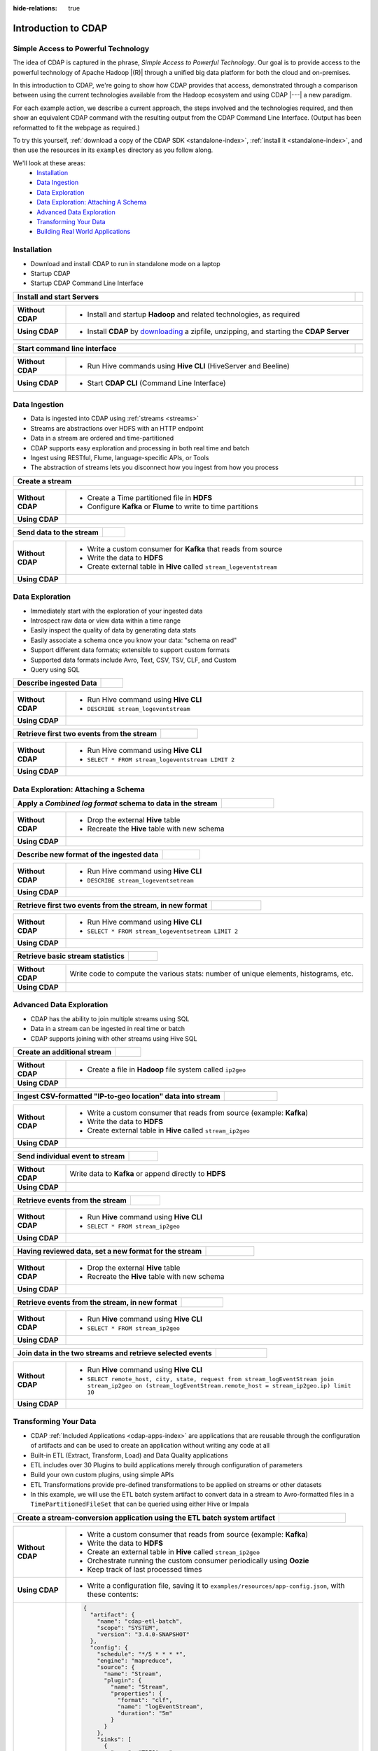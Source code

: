 .. meta::
    :author: Cask Data, Inc.
    :description: Introduction to the Cask Data Application Platform
    :copyright: Copyright © 2015-2016 Cask Data, Inc.


:hide-relations: true

.. _introduction-to-cdap:

====================
Introduction to CDAP
====================


Simple Access to Powerful Technology
====================================

The idea of CDAP is captured in the phrase, *Simple Access to Powerful Technology*. Our
goal is to provide access to the powerful technology of Apache Hadoop |(R)| through a
unified big data platform for both the cloud and on-premises.

In this introduction to CDAP, we're going to show how CDAP provides that access,
demonstrated through a comparison between using the current technologies available from
the Hadoop ecosystem and using CDAP |---| a new paradigm.

For each example action, we describe a current approach, the steps involved and the
technologies required, and then show an equivalent CDAP command with the resulting output
from the CDAP Command Line Interface. (Output has been reformatted to fit the webpage
as required.)

To try this yourself, :ref:`download a copy of the CDAP SDK <standalone-index>`, 
:ref:`install it <standalone-index>`,
and then use the resources in its ``examples`` directory as you follow along.

We'll look at these areas:
  - `Installation`_
  - `Data Ingestion`_
  - `Data Exploration`_
  - `Data Exploration: Attaching A Schema`_
  - `Advanced Data Exploration`_
  - `Transforming Your Data`_
  - `Building Real World Applications`_


.. highlight:: console

Installation
============
- Download and install CDAP to run in standalone mode on a laptop
- Startup CDAP
- Startup CDAP Command Line Interface

.. container:: table-block

  .. list-table::
     :widths: 99 1
     :stub-columns: 1

     * - Install and start Servers
       - 
       
  .. list-table::
     :widths: 15 85
     :class: triple-table
     :stub-columns: 1

     * - Without CDAP
       - - Install and startup **Hadoop** and related technologies, as required
         
     * - Using CDAP
       - - Install **CDAP** by `downloading <http://cask.co/downloads/>`_ a zipfile, unzipping, and starting the **CDAP Server**
      
     * -  
       - .. tabbed-parsed-literal::
       
            .. Linux
      
            $ unzip cdap-sdk-|release|.zip
            $ cd cdap-sdk-|release|
            $ ./bin/cdap.sh start
          
            Starting Standalone CDAP ................
            Standalone CDAP started successfully.
            Connect to the CDAP UI at http://localhost:9999
            
            .. Windows
            
            > jar xf cdap-sdk-|release|.zip
            > cd cdap-sdk-|release|
            > bin\cdap.bat start
          
            Starting Standalone CDAP ................
            Standalone CDAP started successfully.
            Connect to the CDAP UI at http://localhost:9999
            

.. container:: table-block

  .. list-table::
     :widths: 99 1
     :stub-columns: 1

     * - Start command line interface
       - 
       
  .. list-table::
     :widths: 15 85
     :class: triple-table
     :stub-columns: 1
     
     * - Without CDAP
       - - Run Hive commands using **Hive CLI** (HiveServer and Beeline)
       
     * - Using CDAP
       - - Start **CDAP CLI** (Command Line Interface)

     * -  
       - .. tabbed-parsed-literal::

            $ ./bin/cdap-cli.sh
            
            Successfully connected to CDAP instance at \http://localhost:10000/default
            |cdap >| 


Data Ingestion
==============
- Data is ingested into CDAP using :ref:`streams <streams>`
- Streams are abstractions over HDFS with an HTTP endpoint
- Data in a stream are ordered and time-partitioned
- CDAP supports easy exploration and processing in both real time and batch
- Ingest using RESTful, Flume, language-specific APIs, or Tools
- The abstraction of streams lets you disconnect how you ingest from how you process

.. container:: table-block

  .. list-table::
     :widths: 99 1
     :stub-columns: 1

     * - Create a stream
       - 
       
  .. list-table::
     :widths: 15 85
     :class: triple-table
     :stub-columns: 1

     * - Without CDAP
       - - Create a Time partitioned file in **HDFS**
         - Configure **Kafka** or **Flume** to write to time partitions
         
     * - Using CDAP
       - .. tabbed-parsed-literal::
            :tabs: "CDAP CLI"
       
            |cdap >| create stream logEventStream

            Successfully created stream with ID 'logEventStream'

.. container:: table-block

  .. list-table::
     :widths: 80 20
     :stub-columns: 1

     * - Send data to the stream
       - 
       
  .. list-table::
     :widths: 15 85
     :class: triple-table
     :stub-columns: 1

     * - Without CDAP
       - - Write a custom consumer for **Kafka** that reads from source
         - Write the data to **HDFS**
         - Create external table in **Hive** called ``stream_logeventstream``
         
     * - Using CDAP
       - .. tabbed-parsed-literal::
            :tabs: "CDAP CLI"
        
            |cdap >| load stream logEventStream examples/resources/accesslog.txt
 
            Successfully loaded file to stream 'logEventStream'


Data Exploration
================
- Immediately start with the exploration of your ingested data
- Introspect raw data or view data within a time range
- Easily inspect the quality of data by generating data stats
- Easily associate a schema once you know your data: "schema on read"
- Support different data formats; extensible to support custom formats
- Supported data formats include Avro, Text, CSV, TSV, CLF, and Custom
- Query using SQL

.. container:: table-block

  .. list-table::
     :widths: 80 20
     :stub-columns: 1
     
     * - Describe ingested Data
       - 
       
  .. list-table::
     :widths: 15 85
     :class: triple-table
     :stub-columns: 1

     * - Without CDAP
       - - Run Hive command using **Hive CLI**
         - ``DESCRIBE stream_logeventstream``
         
     * - Using CDAP
       - .. tabbed-parsed-literal::
            :tabs: "CDAP CLI"
        
            |cdap >| execute 'describe stream_logEventStream'
 
            +===========================================================+
            | col_name: STRING | data_type: STRING  | comment: STRING   |
            +===========================================================+
            | ts               | bigint             | from deserializer |
            | headers          | map<string,string> | from deserializer |
            | body             | string             | from deserializer |
            +===========================================================+
            Fetched 3 rows

.. container:: table-block

  .. list-table::
     :widths: 80 20
     :stub-columns: 1
     
     * - Retrieve first two events from the stream
       - 
       
  .. list-table::
     :widths: 15 85
     :class: triple-table
     :stub-columns: 1

     * - Without CDAP
       - - Run Hive command using **Hive CLI**
         - ``SELECT * FROM stream_logeventstream LIMIT 2``

     * - Using CDAP
       - .. tabbed-parsed-literal::
            :tabs: "CDAP CLI"
 
            |cdap >| execute 'select * from stream_logEventStream limit 2'
           
            +==============================================================================================================+
            | stream_logeventstream.ts: | stream_logeventstream.hea | stream_logeventstream.body: STRING                   |
            | BIGINT                    | ders: map<string,string>  |                                                      |
            +==============================================================================================================+
            | 1428969220987             | {"content.type":"text/pla | 69.181.160.120 - - [08/Feb/2015:04:36:40 +0000] "GET |
            |                           | in"}                      |  /ajax/planStatusHistoryNeighbouringSummaries.action |
            |                           |                           | ?planKey=COOP-DBT&buildNumber=284&_=1423341312519 HT |
            |                           |                           | TP/1.1" 200 508 "http://builds.cask.co/browse/COOP-D |
            |                           |                           | BT-284/log" "Mozilla/5.0 (Macintosh; Intel Mac OS X  |
            |                           |                           | 10_10_1) AppleWebKit/537.36 (KHTML, like Gecko) Chro |
            |                           |                           | me/38.0.2125.122 Safari/537.36"                      |
            |--------------------------------------------------------------------------------------------------------------|
            | 1428969220987             | {"content.type":"text/pla | 69.181.160.120 - - [08/Feb/2015:04:36:47 +0000] "GET |
            |                           | in"}                      |  /rest/api/latest/server?_=1423341312520 HTTP/1.1" 2 |
            |                           |                           | 00 45 "http://builds.cask.co/browse/COOP-DBT-284/log |
            |                           |                           | " "Mozilla/5.0 (Macintosh; Intel Mac OS X 10_10_1) A |
            |                           |                           | ppleWebKit/537.36 (KHTML, like Gecko) Chrome/38.0.21 |
            |                           |                           | 25.122 Safari/537.36"                                |
            +==============================================================================================================+
            Fetched 2 rows


Data Exploration: Attaching a Schema
====================================

.. container:: table-block

  .. list-table::
     :widths: 80 20
     :stub-columns: 1
     
     * - Apply a *Combined log format* schema to data in the stream
       - 
       
  .. list-table::
     :widths: 15 85
     :class: triple-table
     :stub-columns: 1

     * - Without CDAP
       - - Drop the external **Hive** table
         - Recreate the **Hive** table with new schema
         
     * - Using CDAP
       - .. tabbed-parsed-literal::
            :tabs: "CDAP CLI"
 
            |cdap >| set stream format logEventStream clf
  
            Successfully set format of stream 'logEventStream'

.. container:: table-block

  .. list-table::
     :widths: 80 20
     :stub-columns: 1
     
     * - Describe new format of the ingested data
       - 
       
  .. list-table::
     :widths: 15 85
     :class: triple-table
     :stub-columns: 1

     * - Without CDAP
       - - Run Hive command using **Hive CLI**
         - ``DESCRIBE stream_logeventsetream``
         
     * - Using CDAP
       - .. tabbed-parsed-literal::
            :tabs: "CDAP CLI"
 
            |cdap >| execute 'describe stream_logEventStream'
 
            +=============================================================================+
            | col_name: STRING          | data_type: STRING       | comment: STRING       |
            +=============================================================================+
            | ts                        | bigint                  | from deserializer     |
            | headers                   | map<string,string>      | from deserializer     |
            | remote_host               | string                  | from deserializer     |
            | remote_login              | string                  | from deserializer     |
            | auth_user                 | string                  | from deserializer     |
            | date                      | string                  | from deserializer     |
            | request                   | string                  | from deserializer     |
            | status                    | int                     | from deserializer     |
            | content_length            | int                     | from deserializer     |
            | referrer                  | string                  | from deserializer     |
            | user_agent                | string                  | from deserializer     |
            +=============================================================================+
            Fetched 11 rows

.. container:: table-block

  .. list-table::
     :widths: 80 20
     :stub-columns: 1
     
     * - Retrieve first two events from the stream, in new format
       - 
       
  .. list-table::
     :widths: 15 85
     :class: triple-table
     :stub-columns: 1

     * - Without CDAP
       - - Run Hive command using **Hive CLI**
         - ``SELECT * FROM stream_logeventsetream LIMIT 2``
         
     * - Using CDAP
       - .. tabbed-parsed-literal::
            :tabs: "CDAP CLI"
 
            |cdap >| execute 'select * from stream_logEventStream limit 2'

            +========================================================================================================================+
            | stream_l | stream_l | stream_l | stream_l | stream_l | stream_l | stream_l | stream_l | stream_l | stream_l | stream_l |
            | ogevents | ogevents | ogevents | ogevents | ogevents | ogevents | ogevents | ogevents | ogevents | ogevents | ogevents |
            | tream.ts | tream.he | tream.re | tream.re | tream.au | tream.da | tream.re | tream.st | tream.co | tream.re | tream.us |
            | : BIGINT | aders: m | mote_hos | mote_log | th_user: | te: STRI | quest: S | atus: IN | ntent_le | ferrer:  | er_agent |
            |          | ap<strin | t: STRIN | in: STRI |  STRING  | NG       | TRING    | T        | ngth: IN | STRING   | : STRING |
            |          | g,string | G        | NG       |          |          |          |          | T        |          |          |
            |          | >        |          |          |          |          |          |          |          |          |          |
            +========================================================================================================================+
            | 14437238 | {"conten | 69.181.1 |          |          | 08/Feb/2 | GET /aja | 200      | 508      | http://b | Mozilla/ |
            | 45737    | t.type": | 60.120   |          |          | 015:04:3 | x/planSt |          |          | uilds.ca | 5.0 (Mac |
            |          | "text/pl |          |          |          | 6:40 +00 | atusHist |          |          | sk.co/br | intosh;  |
            |          | ain"}    |          |          |          | 00       | oryNeigh |          |          | owse/COO | Intel Ma |
            |          |          |          |          |          |          | bouringS |          |          | P-DBT-28 | c OS X 1 |
            |          |          |          |          |          |          | ummaries |          |          | 4/log    | 0_10_1)  |
            |          |          |          |          |          |          | .action? |          |          |          | AppleWeb |
            |          |          |          |          |          |          | planKey= |          |          |          | Kit/537. |
            |          |          |          |          |          |          | COOP-DBT |          |          |          | 36 (KHTM |
            |          |          |          |          |          |          | &buildNu |          |          |          | L, like  |
            |          |          |          |          |          |          | mber=284 |          |          |          | Gecko) C |
            |          |          |          |          |          |          | &_=14233 |          |          |          | hrome/38 |
            |          |          |          |          |          |          | 41312519 |          |          |          | .0.2125. |
            |          |          |          |          |          |          |  HTTP/1. |          |          |          | 122 Safa |
            |          |          |          |          |          |          | 1        |          |          |          | ri/537.3 |
            |          |          |          |          |          |          |          |          |          |          | 6        |
            |------------------------------------------------------------------------------------------------------------------------|
            | 14437238 | {"conten | 69.181.1 |          |          | 08/Feb/2 | GET /res | 200      | 45       | http://b | Mozilla/ |
            | 45737    | t.type": | 60.120   |          |          | 015:04:3 | t/api/la |          |          | uilds.ca | 5.0 (Mac |
            |          | "text/pl |          |          |          | 6:47 +00 | test/ser |          |          | sk.co/br | intosh;  |
            |          | ain"}    |          |          |          | 00       | ver?_=14 |          |          | owse/COO | Intel Ma |
            |          |          |          |          |          |          | 23341312 |          |          | P-DBT-28 | c OS X 1 |
            |          |          |          |          |          |          | 520 HTTP |          |          | 4/log    | 0_10_1)  |
            |          |          |          |          |          |          | /1.1     |          |          |          | AppleWeb |
            |          |          |          |          |          |          |          |          |          |          | Kit/537. |
            |          |          |          |          |          |          |          |          |          |          | 36 (KHTM |
            |          |          |          |          |          |          |          |          |          |          | L, like  |
            |          |          |          |          |          |          |          |          |          |          | Gecko) C |
            |          |          |          |          |          |          |          |          |          |          | hrome/38 |
            |          |          |          |          |          |          |          |          |          |          | .0.2125. |
            |          |          |          |          |          |          |          |          |          |          | 122 Safa |
            |          |          |          |          |          |          |          |          |          |          | ri/537.3 |
            |          |          |          |          |          |          |          |          |          |          | 6        |
            +========================================================================================================================+
            Fetched 2 rows
          
.. container:: table-block

  .. list-table::
     :widths: 80 20
     :stub-columns: 1
     
     * - Retrieve basic stream statistics
       - 
       
  .. list-table::
     :widths: 15 85
     :class: triple-table
     :stub-columns: 1

     * - Without CDAP
       - Write code to compute the various stats: number of unique elements, histograms, etc.
         
     * - Using CDAP
       - .. tabbed-parsed-literal::
            :tabs: "CDAP CLI"
 
            |cdap >| get stream-stats logEventStream limit 1000

            column: stream_logeventstream.remote_host, type: STRING
            Unique elements: 6
 
            column: stream_logeventstream.remote_login, type: STRING
            Unique elements: 0
 
            column: stream_logeventstream.auth_user, type: STRING
            Unique elements: 0
 
            column: stream_logeventstream.date, type: STRING
            Unique elements: 750
 
            column: stream_logeventstream.request, type: STRING
            Unique elements: 972
 
            column: stream_logeventstream.status, type: INT
            Unique elements: 4
            Histogram:
              [200, 299]: 977  |+++++++++++++++++++++++++++++++++++++++++++++++++++++++++++++++++++++++++++++++++++++++++++++++++
              [300, 399]: 17   |
              [400, 499]: 6    |
 
            column: stream_logeventstream.content_length, type: INT
            Unique elements: 142
            Histogram:
              [0, 99]: 205           |+++++++++++++++++++++++++++++++++++++++++++++++++++++++++++++
              [100, 199]: 1          |
              [200, 299]: 9          |+
              [300, 399]: 9          |+
              [400, 499]: 3          |
              [500, 599]: 300        |+++++++++++++++++++++++++++++++++++++++++++++++++++++++++++++++++++++++++++++++++++++++++++
              [600, 699]: 4          |
              [800, 899]: 2          |
              [900, 999]: 1          |
              [1300, 1399]: 10       |++
              [1400, 1499]: 206      |++++++++++++++++++++++++++++++++++++++++++++++++++++++++++++++
              [1500, 1599]: 2        |
              [1600, 1699]: 2        |
              [2500, 2599]: 1        |
              [2700, 2799]: 1        |
              [2800, 2899]: 1        |
              [4200, 4299]: 1        |
              [5700, 5799]: 5        |
              [7100, 7199]: 1        |
              [7300, 7399]: 4        |
              [7800, 7899]: 1        |
              [8200, 8299]: 5        |
              [8700, 8799]: 3        |
              [8800, 8899]: 12       |++
              [8900, 8999]: 22       |+++++
              [9000, 9099]: 16       |+++
              [9100, 9199]: 9        |+
              [9200, 9299]: 4        |
              [9300, 9399]: 3        |
              [9400, 9499]: 5        |
              [9600, 9699]: 1        |
              [9700, 9799]: 2        |
              [9800, 9899]: 39       |++++++++++
              [9900, 9999]: 4        |
              [10000, 10099]: 1      |
              [10100, 10199]: 8      |+
              [10200, 10299]: 1      |
              [10300, 10399]: 3      |
              [10400, 10499]: 1      |
              [10500, 10599]: 1      |
              [10600, 10699]: 9      |+
              [10700, 10799]: 32     |++++++++
              [10800, 10899]: 5      |
              [10900, 10999]: 3      |
              [11000, 11099]: 4      |
              [11100, 11199]: 1      |
              [11200, 11299]: 4      |
              [11300, 11399]: 2      |
              [11500, 11599]: 1      |
              [11800, 11899]: 3      |
              [17900, 17999]: 2      |
              [36500, 36599]: 1      |
              [105800, 105899]: 1    |
              [397900, 397999]: 2    |
              [1343400, 1343499]: 1  |
              [1351600, 1351699]: 1  |
 
            column: stream_logeventstream.referrer, type: STRING
            Unique elements: 8
 
            column: stream_logeventstream.user_agent, type: STRING
            Unique elements: 4
 
            Analyzing 1000 stream events in the time range [0, 9223372036854775807]...


Advanced Data Exploration
=========================
- CDAP has the ability to join multiple streams using SQL
- Data in a stream can be ingested in real time or batch
- CDAP supports joining with other streams using Hive SQL

.. container:: table-block

  .. list-table::
     :widths: 80 20
     :stub-columns: 1
     
     * - Create an additional stream
       - 
       
  .. list-table::
     :widths: 15 85
     :class: triple-table
     :stub-columns: 1

     * - Without CDAP
       - - Create a file in **Hadoop** file system called ``ip2geo``
         
     * - Using CDAP
       - .. tabbed-parsed-literal::
            :tabs: "CDAP CLI"
 
            |cdap >| create stream ip2geo
 
            Successfully created stream with ID 'ip2geo'

.. container:: table-block

  .. list-table::
     :widths: 80 20
     :stub-columns: 1
     
     * - Ingest CSV-formatted "IP-to-geo location" data into stream
       - 
       
  .. list-table::
     :widths: 15 85
     :class: triple-table
     :stub-columns: 1

     * - Without CDAP
       - - Write a custom consumer that reads from source (example: **Kafka**)
         - Write the data to **HDFS**
         - Create external table in **Hive** called ``stream_ip2geo``

     * - Using CDAP
       - .. tabbed-parsed-literal::
            :tabs: "CDAP CLI"
 
            |cdap >| load stream ip2geo examples/resources/ip2geo-maps.csv
 
            Successfully loaded file to stream 'ip2geo'

.. container:: table-block

  .. list-table::
     :widths: 80 20
     :stub-columns: 1
     
     * - Send individual event to stream
       - 
       
  .. list-table::
     :widths: 15 85
     :class: triple-table
     :stub-columns: 1

     * - Without CDAP
       - Write data to **Kafka** or append directly to **HDFS**
         
     * - Using CDAP
       - .. tabbed-parsed-literal::
            :tabs: "CDAP CLI"
 
            |cdap >| send stream ip2geo '69.181.160.120, Los Angeles, CA'
          
            Successfully sent stream event to stream 'ip2geo'

.. container:: table-block

  .. list-table::
     :widths: 80 20
     :stub-columns: 1
     
     * - Retrieve events from the stream
       - 
       
  .. list-table::
     :widths: 15 85
     :class: triple-table
     :stub-columns: 1

     * - Without CDAP
       - - Run **Hive** command using **Hive CLI**
         - ``SELECT * FROM stream_ip2geo``
         
     * - Using CDAP
       - .. tabbed-parsed-literal::
            :tabs: "CDAP CLI"
 
            |cdap >| execute 'select * from stream_ip2geo'
 
            +===========================================================================================================+
            | stream_ip2geo.ts: BIGINT | stream_ip2geo.headers: map<string,string> | stream_ip2geo.body: STRING         |
            +===========================================================================================================+
            | 1428892912060            | {"content.type":"text/csv"}               | 108.206.32.124, Santa Clara, CA    |
            | 1428892912060            | {"content.type":"text/csv"}               | 109.63.206.34, San Jose, CA        |
            | 1428892912060            | {"content.type":"text/csv"}               | 113.72.144.115, New York, New York |
            | 1428892912060            | {"content.type":"text/csv"}               | 123.125.71.19, Palo Alto, CA       |
            | 1428892912060            | {"content.type":"text/csv"}               | 123.125.71.27, Redwood, CA         |
            | 1428892912060            | {"content.type":"text/csv"}               | 123.125.71.28, Los Altos, CA       |
            | 1428892912060            | {"content.type":"text/csv"}               | 123.125.71.58, Mountain View, CA   |
            | 1428892912060            | {"content.type":"text/csv"}               | 142.54.173.19, Houston, TX         |
            | 1428892912060            | {"content.type":"text/csv"}               | 144.76.137.226, Dallas, TX         |
            | 1428892912060            | {"content.type":"text/csv"}               | 144.76.201.175, Bedminister, NJ    |
            | 1428892912060            | {"content.type":"text/csv"}               | 162.210.196.97, Milipitas, CA      |
            | 1428892912060            | {"content.type":"text/csv"}               | 188.138.17.205, Santa Barbara, CA  |
            | 1428892912060            | {"content.type":"text/csv"}               | 195.110.40.7, Orlando, FL          |
            | 1428892912060            | {"content.type":"text/csv"}               | 201.91.5.170, Tampa, FL            |
            | 1428892912060            | {"content.type":"text/csv"}               | 220.181.108.158, Miami, FL         |
            | 1428892912060            | {"content.type":"text/csv"}               | 220.181.108.161, Chicago, IL       |
            | 1428892912060            | {"content.type":"text/csv"}               | 220.181.108.184, Philadelphia, PA  |
            | 1428892912060            | {"content.type":"text/csv"}               | 222.205.101.211, Indianpolis, IN   |
            | 1428892912060            | {"content.type":"text/csv"}               | 24.4.216.155, Denver, CO           |
            | 1428892912060            | {"content.type":"text/csv"}               | 66.249.75.153, San Diego, CA       |
            | 1428892912060            | {"content.type":"text/csv"}               | 77.75.77.11, Austin, TX            |
            | 1428892981049            | {}                                        | 69.181.160.120, Los Angeles, CA    |
            +===========================================================================================================+
            Fetched 22 rows

.. container:: table-block

  .. list-table::
     :widths: 80 20
     :stub-columns: 1
     
     * - Having reviewed data, set a new format for the stream
       - 
       
  .. list-table::
     :widths: 15 85
     :class: triple-table
     :stub-columns: 1

     * - Without CDAP
       - - Drop the external **Hive** table
         - Recreate the **Hive** table with new schema
         
     * - Using CDAP
       - .. tabbed-parsed-literal::
            :tabs: "CDAP CLI"
 
            |cdap >| set stream format ip2geo csv "ip string, city string, state string"
          
            Successfully set format of stream 'ip2geo'

.. container:: table-block

  .. list-table::
     :widths: 80 20
     :stub-columns: 1
     
     * - Retrieve events from the stream, in new format
       - 
       
  .. list-table::
     :widths: 15 85
     :class: triple-table
     :stub-columns: 1

     * - Without CDAP
       - - Run **Hive** command using **Hive CLI**
         - ``SELECT * FROM stream_ip2geo``
         
     * - Using CDAP
       - .. tabbed-parsed-literal::
            :tabs: "CDAP CLI"
 
            |cdap >| execute 'select * from stream_ip2geo'
                    
            +================================================================================================================+
            | stream_ip2geo.ts:| stream_ip2geo.headers:      | stream_ip2geo.ip:| stream_ip2geo.city: | stream_ip2geo.state: |
            | BIGINT           | map<string,string>          | STRING           | STRING              | STRING               |
            +================================================================================================================+
            | 1428892912060    | {"content.type":"text/csv"} | 108.206.32.124   |  Santa Clara        |  CA                  |
            | 1428892912060    | {"content.type":"text/csv"} | 109.63.206.34    |  San Jose           |  CA                  |
            | 1428892912060    | {"content.type":"text/csv"} | 113.72.144.115   |  New York           |  New York            |
            | 1428892912060    | {"content.type":"text/csv"} | 123.125.71.19    |  Palo Alto          |  CA                  |
            | 1428892912060    | {"content.type":"text/csv"} | 123.125.71.27    |  Redwood            |  CA                  |
            | 1428892912060    | {"content.type":"text/csv"} | 123.125.71.28    |  Los Altos          |  CA                  |
            | 1428892912060    | {"content.type":"text/csv"} | 123.125.71.58    |  Mountain View      |  CA                  |
            | 1428892912060    | {"content.type":"text/csv"} | 142.54.173.19    |  Houston            |  TX                  |
            | 1428892912060    | {"content.type":"text/csv"} | 144.76.137.226   |  Dallas             |  TX                  |
            | 1428892912060    | {"content.type":"text/csv"} | 144.76.201.175   |  Bedminister        |  NJ                  |
            | 1428892912060    | {"content.type":"text/csv"} | 162.210.196.97   |  Milipitas          |  CA                  |
            | 1428892912060    | {"content.type":"text/csv"} | 188.138.17.205   |  Santa Barbara      |  CA                  |
            | 1428892912060    | {"content.type":"text/csv"} | 195.110.40.7     |  Orlando            |  FL                  |
            | 1428892912060    | {"content.type":"text/csv"} | 201.91.5.170     |  Tampa              |  FL                  |
            | 1428892912060    | {"content.type":"text/csv"} | 220.181.108.158  |  Miami              |  FL                  |
            | 1428892912060    | {"content.type":"text/csv"} | 220.181.108.161  |  Chicago            |  IL                  |
            | 1428892912060    | {"content.type":"text/csv"} | 220.181.108.184  |  Philadelphia       |  PA                  |
            | 1428892912060    | {"content.type":"text/csv"} | 222.205.101.211  |  Indianpolis        |  IN                  |
            | 1428892912060    | {"content.type":"text/csv"} | 24.4.216.155     |  Denver             |  CO                  |
            | 1428892912060    | {"content.type":"text/csv"} | 66.249.75.153    |  San Diego          |  CA                  |
            | 1428892912060    | {"content.type":"text/csv"} | 77.75.77.11      |  Austin             |  TX                  |
            | 1428892981049    | {}                          | 69.181.160.120   |  Los Angeles        |  CA                  |
            +================================================================================================================+
            Fetched 22 rows

.. container:: table-block

  .. list-table::
     :widths: 80 20
     :stub-columns: 1
     
     * - Join data in the two streams and retrieve selected events
       - 
       
  .. list-table::
     :widths: 15 85
     :class: triple-table
     :stub-columns: 1

     * - Without CDAP
       - - Run **Hive** command using **Hive CLI**
         - ``SELECT remote_host, city, state, request from stream_logEventStream join stream_ip2geo on (stream_logEventStream.remote_host = stream_ip2geo.ip) limit 10``
         
     * - Using CDAP
       - .. tabbed-parsed-literal::
            :tabs: "CDAP CLI"
 
            |cdap >| execute 'select remote_host, city, state, request from stream_logEventStream join stream_ip2geo on (stream_logEventStream.remote_host = stream_ip2geo.ip) limit 10'
 
            +======================================================================================================================+
            | remote_host: STRING | city: STRING | state: STRING | request: STRING                                                 |
            +======================================================================================================================+
            | 108.206.32.124      |  Santa Clara |  CA           | GET /browse/CDAP-DUT725-8 HTTP/1.1                              |
            |----------------------------------------------------------------------------------------------------------------------|
            | 108.206.32.124      |  Santa Clara |  CA           | GET /s/d41d8cd98f00b204e9800998ecf8427e-CDN/en_US/4411/1/1.0/_/ |
            |                     |              |               | download/batch/bamboo.web.resources:base-model/bamboo.web.resou |
            |                     |              |               | rces:base-model.js HTTP/1.1                                     |
            |----------------------------------------------------------------------------------------------------------------------|
            | 108.206.32.124      |  Santa Clara |  CA           | GET /s/d41d8cd98f00b204e9800998ecf8427e-CDN/en_US/4411/1/1.0/_/ |
            |                     |              |               | download/batch/bamboo.web.resources:model-deployment-version/ba |
            |                     |              |               | mboo.web.resources:model-deployment-version.js HTTP/1.1         |
            |----------------------------------------------------------------------------------------------------------------------|
            | 108.206.32.124      |  Santa Clara |  CA           | GET /s/d41d8cd98f00b204e9800998ecf8427e-CDN/en_US/4411/1/1.0/_/ |
            |                     |              |               | download/batch/bamboo.web.resources:model-deployment-result/bam |
            |                     |              |               | boo.web.resources:model-deployment-result.js HTTP/1.1           |
            |----------------------------------------------------------------------------------------------------------------------|
            | 108.206.32.124      |  Santa Clara |  CA           | GET /s/d41d8cd98f00b204e9800998ecf8427e-T/en_US/4411/1/3.5.7/_/ |
            |                     |              |               | download/batch/com.atlassian.support.stp:stp-license-status-res |
            |                     |              |               | ources/com.atlassian.support.stp:stp-license-status-resources.c |
            |                     |              |               | ss HTTP/1.1                                                     |
            |----------------------------------------------------------------------------------------------------------------------|
            | 108.206.32.124      |  Santa Clara |  CA           | GET /s/d41d8cd98f00b204e9800998ecf8427e-CDN/en_US/4411/1/1.0/_/ |
            |                     |              |               | download/batch/bamboo.web.resources:model-deployment-operations |
            |                     |              |               | /bamboo.web.resources:model-deployment-operations.js HTTP/1.1   |
            |----------------------------------------------------------------------------------------------------------------------|
            | 108.206.32.124      |  Santa Clara |  CA           | GET /s/d41d8cd98f00b204e9800998ecf8427e-CDN/en_US/4411/1/1.0/_/ |
            |                     |              |               | download/batch/bamboo.web.resources:model-deployment-environmen |
            |                     |              |               | t/bamboo.web.resources:model-deployment-environment.js HTTP/1.1 |
            |----------------------------------------------------------------------------------------------------------------------|
            | 108.206.32.124      |  Santa Clara |  CA           | GET /s/d41d8cd98f00b204e9800998ecf8427e-CDN/en_US/4411/1/1.0/_/ |
            |                     |              |               | download/batch/bamboo.web.resources:model-deployment-project/ba |
            |                     |              |               | mboo.web.resources:model-deployment-project.js HTTP/1.1         |
            |----------------------------------------------------------------------------------------------------------------------|
            | 108.206.32.124      |  Santa Clara |  CA           | GET /s/71095c56c641f2c4a4f189b9dfcd7a38-CDN/en_US/4411/1/5.6.2/ |
            |                     |              |               | _/download/batch/bamboo.deployments:deployment-project-list/bam |
            |                     |              |               | boo.deployments:deployment-project-list.js?locale=en-US HTTP/1. |
            |                     |              |               | 1                                                               |
            |----------------------------------------------------------------------------------------------------------------------|
            | 108.206.32.124      |  Santa Clara |  CA           | GET /s/d41d8cd98f00b204e9800998ecf8427e-CDN/en_US/4411/1/5dddb6 |
            |                     |              |               | ea4dc4fd5569d992cf603f31e5/_/download/contextbatch2/css/atl.gen |
            |                     |              |               | eral,bamboo.result/batch.css HTTP/1.1                           |
            +======================================================================================================================+
            Fetched 10 rows


Transforming Your Data
======================
- CDAP :ref:`Included Applications <cdap-apps-index>` are applications that are
  reusable through the configuration of artifacts and can be used to create an application
  without writing any code at all
- Built-in ETL (Extract, Transform, Load) and Data Quality applications
- ETL includes over 30 Plugins to build applications merely through configuration of parameters
- Build your own custom plugins, using simple APIs
- ETL Transformations provide pre-defined transformations to be applied on streams or other datasets
- In this example, we will use the ETL batch system artifact to convert data in a stream to
  Avro-formatted files in a ``TimePartitionedFileSet`` that can be queried using either Hive or Impala

.. container:: table-block

  .. list-table::
     :widths: 80 20
     :stub-columns: 1
     
     * - Create a stream-conversion application using the ETL batch system artifact
       - 
       
  .. list-table::
     :widths: 15 85
     :class: triple-table
     :stub-columns: 1

     * - Without CDAP
       - - Write a custom consumer that reads from source (example: **Kafka**)
         - Write the data to **HDFS**
         - Create an external table in **Hive** called ``stream_ip2geo``
         - Orchestrate running the custom consumer periodically using **Oozie**
         - Keep track of last processed times
         
     * - Using CDAP
       - - Write a configuration file, saving it to ``examples/resources/app-config.json``, with these contents:

     * - 
       - .. code:: json
           :class: copyable copyable-text
       
           {
             "artifact": {
               "name": "cdap-etl-batch",
               "scope": "SYSTEM",
               "version": "3.4.0-SNAPSHOT"
             },
             "config": {
               "schedule": "*/5 * * * *",
               "engine": "mapreduce",
               "source": {
                 "name": "Stream",
                 "plugin": {
                   "name": "Stream",
                   "properties": {
                     "format": "clf",
                     "name": "logEventStream",
                     "duration": "5m"
                   }
                 }
               },
               "sinks": [
                 {
                   "name": "TPFSAvro",
                   "plugin": {
                     "name": "TPFSAvro",
                     "properties": {
                       "schema": "{
                         \"type\":\"record\",
                         \"name\":\"etlSchemaBody\",
                         \"fields\":[
                           {\"name\":\"ts\",\"type\":\"long\"},
                           {\"name\":\"remote_host\",\"type\":[\"string\",\"null\"]},
                           {\"name\":\"remote_login\",\"type\":[\"string\",\"null\"]},
                           {\"name\":\"auth_user\",\"type\":[\"string\",\"null\"]},
                           {\"name\":\"date\",\"type\":[\"string\",\"null\"]},
                           {\"name\":\"request\",\"type\":[\"string\",\"null\"]},
                           {\"name\":\"status\",\"type\":[\"int\",\"null\"]},
                           {\"name\":\"content_length\",\"type\":[\"int\",\"null\"]},
                           {\"name\":\"referrer\",\"type\":[\"string\",\"null\"]},
                           {\"name\":\"user_agent\",\"type\":[\"string\",\"null\"]}]}",
                       "name": "logEventStream_converted",
                       "basePath": "logEventStream_converted"
                     }
                   }
                 }
               ],
               "transforms": [
                 {
                   "name": "Projection",
                   "plugin": {
                     "name": "Projection",
                     "properties": {
                       "drop": "headers"
                     }
                   }
                 }
               ],
               "connections": [
                 {
                   "from": "Stream",
                   "to": "Projection"
                 },
                 {
                   "from": "Projection",
                   "to": "TPFSAvro"
                 }
               ]
             }
           }
            
     * - 
       - - Create an application using that configuration through the CLI:

     * - 
       - .. tabbed-parsed-literal::
            :tabs: "CDAP CLI"
 
            |cdap >| create app logEventStreamConverter cdap-etl-batch |release| system examples/resources/app-config.json
            Successfully created application
          
            |cdap >| resume schedule logEventStreamConverter.etlWorkflow
            Successfully resumed schedule 'etlWorkflow' in app 'logEventStreamConverter'

.. container:: table-block

  .. list-table::
     :widths: 80 20
     :stub-columns: 1
     
     * - List the applications available in the CDAP instance
       - 
       
  .. list-table::
     :widths: 15 85
     :class: triple-table
     :stub-columns: 1

     * - Without CDAP
       - - Not available
         
     * - Using CDAP
       - .. tabbed-parsed-literal::
            :tabs: "CDAP CLI"
 
            |cdap >| list apps
 
            +========================================================================================+
            | id                      | descripti | artifactName   | artifactVersion | artifactScope |
            |                         | on        |                |                 |               |
            +========================================================================================+
            | logEventStreamConverter | Extract-T | cdap-etl-batch | |version|           | SYSTEM        |
            |                         | ransform- |                |                 |               |
            |                         | Load (ETL |                |                 |               |
            |                         | ) Batch A |                |                 |               |
            |                         | pplicatio |                |                 |               |
            |                         | n         |                |                 |               |
            +========================================================================================+
 
         .. tabbed-parsed-literal::
            :tabs: "CDAP CLI"

            |cdap >| describe app logEventStreamConverter
 
            +====================================================================================================+
            | type      | id           | description                                                             |
            +====================================================================================================+
            | MapReduce | ETLMapReduce | DataFlow MapReduce phase executor. Sources 'Stream' to sinks 'TPFSAvro' |
            | Workflow  | ETLWorkflow  | Workflow for ETL Batch MapReduce Driver                                 |
            +====================================================================================================+
 
         .. tabbed-parsed-literal::
            :tabs: "CDAP CLI"

            |cdap >| describe stream logEventStream
 
            +==================================================================================+
            | ttl              | format | schema                   | notification.threshold.mb |
            +==================================================================================+
            | 9223372036854775 | clf    | {"type":"record","name": | 1024                      |
            |                  |        | "streamEvent","fields":[ |                           |
            |                  |        | {"name":"remote_host","t |                           |
            |                  |        | ype":["string","null"]}, |                           |
            |                  |        | {"name":"remote_login"," |                           |
            |                  |        | type":["string","null"]} |                           |
            |                  |        | ,{"name":"auth_user","ty |                           |
            |                  |        | pe":["string","null"]},{ |                           |
            |                  |        | "name":"date","type":["s |                           |
            |                  |        | tring","null"]},{"name": |                           |
            |                  |        | "request","type":["strin |                           |
            |                  |        | g","null"]},{"name":"sta |                           |
            |                  |        | tus","type":["int","null |                           |
            |                  |        | "]},{"name":"content_len |                           |
            |                  |        | gth","type":["int","null |                           |
            |                  |        | "]},{"name":"referrer"," |                           |
            |                  |        | type":["string","null"]} |                           |
            |                  |        | ,{"name":"user_agent","t |                           |
            |                  |        | ype":["string","null"]}] |                           |
            |                  |        | }                        |                           |
            +==================================================================================+
 
         .. tabbed-parsed-literal::
            :tabs: "CDAP CLI"

            |cdap >| get workflow schedules logEventStreamConverter.ETLWorkflow
 
            +=================================================================================================================+
            | application | program     | program type | name        | type        | description | properties  | runtime args |
            +=================================================================================================================+
            | logEventStr | ETLWorkflow | WORKFLOW     | etlWorkflow | co.cask.cda | ETL Batch s | cron entry: | {}           |
            | eamConverte |             |              |             | p.internal. | chedule     |  */5 * * *  |              |
            | r           |             |              |             | schedule.Ti |             | *           |              |
            |             |             |              |             | meSchedule  |             |             |              |
            +=================================================================================================================+  

.. container:: table-block

  .. list-table::
     :widths: 80 20
     :stub-columns: 1
     
     * - Load data into the stream; it will automatically be converted  
       - 
       
  .. list-table::
     :widths: 15 85
     :class: triple-table
     :stub-columns: 1

     * - Without CDAP
       - - Write a custom consumer that reads from source (example: **Kafka**)
         - Write the data to **HDFS**
         - Create external table in **Hive** called ``stream_ip2geo``
         
     * - Using CDAP
       - .. tabbed-parsed-literal::
            :tabs: "CDAP CLI"
 
            |cdap >| load stream logEventStream examples/resources/accesslog.txt
          
            Successfully loaded file to stream 'logEventStream'

.. container:: table-block

  .. list-table::
     :widths: 80 20
     :stub-columns: 1
     
     * - List available datasets
       - 
       
  .. list-table::
     :widths: 15 85
     :class: triple-table
     :stub-columns: 1

     * - Without CDAP
       - - Run **HDFS** commands using **HBase** shell
         - ``hbase shell> list``
         
     * - Using CDAP
       - Dataset that is time partitioned

         .. tabbed-parsed-literal::
            :tabs: "CDAP CLI"
 
            |cdap >| list dataset instances
 
            +=================================================================================+
            | name                      | type                                                |
            +=================================================================================+
            | logEventStream_converted  | co.cask.cdap.api.dataset.lib.TimePartitionedFileSet |
            +=================================================================================+

.. container:: table-block

  .. list-table::
     :widths: 80 20
     :stub-columns: 1
     
     * - Describe the converted dataset
       - 
       
  .. list-table::
     :widths: 15 85
     :class: triple-table
     :stub-columns: 1

     * - Without CDAP
       - - Run **Hive** query using **Hive CLI**
         - ``'describe user_logEventStream_converted'`` 
         
     * - Using CDAP
       - .. tabbed-parsed-literal::
            :tabs: "CDAP CLI"
 
            |cdap >| execute 'describe dataset_logEventStream_converted'
          
            +=======================================================================+
            | col_name: STRING        | data_type: STRING    | comment: STRING      |
            +=======================================================================+
            | ts                      | bigint               | from deserializer    |
            | remote_host             | string               | from deserializer    |
            | remote_login            | string               | from deserializer    |
            | auth_user               | string               | from deserializer    |
            | date                    | string               | from deserializer    |
            | request                 | string               | from deserializer    |
            | status                  | int                  | from deserializer    |
            | content_length          | int                  | from deserializer    |
            | referrer                | string               | from deserializer    |
            | user_agent              | string               | from deserializer    |
            | year                    | int                  |                      |
            | month                   | int                  |                      |
            | day                     | int                  |                      |
            | hour                    | int                  |                      |
            | minute                  | int                  |                      |
            |                         |                      |                      |
            | # Partition Information |                      |                      |
            | # col_name              | data_type            | comment              |
            |                         |                      |                      |
            | year                    | int                  |                      |
            | month                   | int                  |                      |
            | day                     | int                  |                      |
            | hour                    | int                  |                      |
            | minute                  | int                  |                      |
            +=======================================================================+
            Fetched 24 rows

.. container:: table-block

  .. list-table::
     :widths: 80 20
     :stub-columns: 1
     
     * - Retrieve the first two events from the converted data
       - 
       
  .. list-table::
     :widths: 15 85
     :class: triple-table
     :stub-columns: 1

     * - Without CDAP
       - - Run **Hive** query using **Hive CLI**
         - ``SELECT ts, request, status FROM dataset_logEventStream_converted LIMIT 2``
         
     * - Using CDAP
       - - Instead of waiting for the schedule to run, you can directly start the workflow and check its status:

     * - 
       - .. tabbed-parsed-literal::
            :tabs: "CDAP CLI"
 
            |cdap >| start workflow logEventStreamConverter.ETLWorkflow
            
            Successfully started workflow 'ETLWorkflow' of application 'logEventStreamConverter'
            with stored runtime arguments '{}'            
            
            |cdap >| get workflow status logEventStreamConverter.ETLWorkflow
            
            RUNNING
 
            ...
            
            |cdap >| get workflow status logEventStreamConverter.ETLWorkflow
            
            STOPPED

     * - 
       - - Once the workflow has stopped, retrieve the first two events from the converted data: 

     * - 
       - .. tabbed-parsed-literal::
            :tabs: "CDAP CLI"
 
            |cdap >| execute 'SELECT ts, request, status FROM dataset_logEventStream_converted LIMIT 2'
          
            +=====================================================================+
            | ts: BIGINT    | request: STRING                       | status: INT |
            +=====================================================================+
            | 1430769459594 | GET /ajax/planStatusHistoryNeighbouri | 200         |
            |               | ngSummaries.action?planKey=COOP-DBT&b |             |
            |               | uildNumber=284&_=1423341312519 HTTP/1 |             |
            |               | .1                                    |             |
            |---------------------------------------------------------------------|
            | 1430769459594 | GET /rest/api/latest/server?_=1423341 | 200         |
            |               | 312520 HTTP/1.1                       |             |
            +=====================================================================+
            Fetched 2 rows


Building Real World Applications
================================
- Build Data Applications using simple-to-use CDAP APIs
- Compose complex applications consisting of workflow, MapReduce, real-time DAGs (Tigon) and services
- Build using a collection of pre-defined data pattern libraries
- Deploy and manage complex data applications such as Web Applications

**Let's see how we would build a real-world application using CDAP:**

- *Wise App* performs Web analytics on access logs
- *WiseFlow* parses and computes pageview count per IP in real time
- A MapReduce computes bounce counts: percentage of pages that *don’t* go to another page before exiting
- Service to expose the data 
- Unified platform for different processing paradigms

.. container:: table-block

  .. list-table::
     :widths: 80 20
     :stub-columns: 1
     
     * - Deploy a pre-built CDAP application: Wise App
       - 
       
  .. list-table::
     :widths: 15 85
     :class: triple-table
     :stub-columns: 1

     * - Without CDAP
       - - Write and execute **MapReduce** using **Hadoop**
         - Separate environment for processing in real-time setup stack
         - Add ability to periodically copy datasets into **SQL** using **Sqoop**
         - Orchestrate the **MapReduce** job using **Oozie**
         - Write an application to serve the data
         
     * - Using CDAP
       - Download the Wise app and unzip into the ``examples`` directory of your CDAP SDK:
       
         .. tabbed-parsed-literal::
      
            $ cd cdap-sdk-|release|/examples
            $ curl -O http://repository.cask.co/downloads/co/cask/cdap/apps/|cdap-apps-version|/cdap-wise-|cdap-apps-version|.zip
            $ unzip cdap-wise-|cdap-apps-version|.zip

         From within the CDAP CLI:

         .. tabbed-parsed-literal::
            :tabs: "CDAP CLI"
 
            |cdap >| deploy app examples/cdap-wise-|cdap-apps-version|/target/cdap-wise-|cdap-apps-version|.jar
          
            Successfully deployed application

.. container:: table-block

  .. list-table::
     :widths: 80 20
     :stub-columns: 1
     
     * - Describe application components
       - 
       
  .. list-table::
     :widths: 15 85
     :class: triple-table
     :stub-columns: 1

     * - Without CDAP
       - - Check **Oozie**
         - Check **YARN** Console
         
     * - Using CDAP
       - .. tabbed-parsed-literal::
            :tabs: "CDAP CLI"
 
            |cdap >| describe app Wise
 
            +=====================================================================+
            | type      | id                    | description                     |
            +=====================================================================+
            | Flow      | WiseFlow              | Wise Flow                       |
            | MapReduce | BounceCountsMapReduce | Bounce Counts MapReduce Program |
            | Service   | WiseService           |                                 |
            | workflow  | WiseWorkflow          | Wise Workflow                   |
            +=====================================================================+

.. container:: table-block

  .. list-table::
     :widths: 80 20
     :stub-columns: 1
     
     * - Start the application's flow (for processing events)
       - 
       
  .. list-table::
     :widths: 15 85
     :class: triple-table
     :stub-columns: 1

     * - Without CDAP
       - - Set classpath in environment variable 
         - ``CLASSPATH=/my/classpath``
         - Run the command to start the **YARN** application
         - ``yarn jar /path/to/myprogram.jar``
         
     * - Using CDAP
       - .. tabbed-parsed-literal::
            :tabs: "CDAP CLI"
 
            |cdap >| start flow Wise.WiseFlow
          
            Successfully started flow 'WiseFlow' of application 'Wise'
            with stored runtime arguments '{}'

.. container:: table-block

  .. list-table::
     :widths: 80 20
     :stub-columns: 1
     
     * - Check the status of the flow
       - 
       
  .. list-table::
     :widths: 15 85
     :class: triple-table
     :stub-columns: 1

     * - Without CDAP
       - - Retrieve the application ID
         - ``yarn application -list | grep "Wise.WiseFlow"``
         - Retrieve the status
         - ``yarn application -status <APP ID>``
         
     * - Using CDAP
       - .. tabbed-parsed-literal::
            :tabs: "CDAP CLI"
 
            |cdap >| get flow status Wise.WiseFlow
          
            RUNNING

.. container:: table-block

  .. list-table::
     :widths: 80 20
     :stub-columns: 1
     
     * - Ingest access log data into the Wise App stream
       - 
       
  .. list-table::
     :widths: 15 85
     :class: triple-table
     :stub-columns: 1

     * - Without CDAP
       - - Write a custom consumer for **Kafka** that reads from source
         - Write the data to **HDFS**
         - Create external table in **Hive** called ``cdap_stream_logeventstream``
         
     * - Using CDAP
       - .. tabbed-parsed-literal::
            :tabs: "CDAP CLI"
 
            |cdap >| load stream logEventStream examples/resources/accesslog.txt
 
            Successfully loaded file to stream 'logEventStream'

.. container:: table-block

  .. list-table::
     :widths: 80 20
     :stub-columns: 1
     
     * - Retrieve logs
       - 
       
  .. list-table::
     :widths: 15 85
     :class: triple-table
     :stub-columns: 1

     * - Without CDAP
       - - Navigate to the **Resource Manager UI**
         - Find the *Wise.WiseFlow* on UI
         - Click to see application logs
         - Find all the node managers for the application containers
         - Navigate to all the containers in separate tabs 
         - Click on container logs
         
     * - Using CDAP
       - .. tabbed-parsed-literal::
            :tabs: "CDAP CLI"
 
            |cdap >| get flow logs Wise.WiseFlow
 
            2015-04-15 09:22:53,775 - INFO  [FlowletRuntimeService
            STARTING:c.c.c.i.a.r.f.FlowletRuntimeService$1@110] - Initializing flowlet:
            flowlet=pageViewCount, instance=0, groupsize=1, namespaceId=default, applicationId=Wise,
            program=WiseFlow, runid=aae85671-e38b-11e4-bd5e-3ee74a48f4aa
            2015-04-15 09:22:53,779 - INFO  [FlowletRuntimeService
            STARTING:c.c.c.i.a.r.f.FlowletRuntimeService$1@117] - Flowlet initialized:
            flowlet=pageViewCount, instance=0, groupsize=1, namespaceId=default, applicationId=Wise,
            program=WiseFlow, runid=aae85671-e38b-11e4-bd5e-3ee74a48f4aa
            ...
            2015-04-15 10:07:54,708 - INFO  [FlowletRuntimeService
            STARTING:c.c.c.i.a.r.f.FlowletRuntimeService$1@117] - Flowlet initialized: flowlet=parser,
            instance=0, groupsize=1, namespaceId=default, applicationId=Wise, program=WiseFlow,
            runid=f4e0e52a-e391-11e4-a467-3ee74a48f4aa
            2015-04-15 10:07:54,709 - DEBUG [FlowletRuntimeService
            STARTING:c.c.c.i.a.r.AbstractProgramController@230] - Program started: WiseFlow:parser
            f4e0e52a-e391-11e4-a467-3ee74a48f4aa

.. highlight:: console

.. rubric:: Program Lifecycle

.. container:: table-block

  .. list-table::
     :widths: 80 20
     :stub-columns: 1
     
     * - Start the Wise application workflow to process ingested data
       - 
       
  .. list-table::
     :widths: 15 85
     :class: triple-table
     :stub-columns: 1

     * - Without CDAP
       - - Start the job using **Oozie**
         - ``oozie job -start <arguments>``
         
     * - Using CDAP
       - .. tabbed-parsed-literal::
            :tabs: "CDAP CLI"
 
            |cdap >| start workflow Wise.WiseWorkflow
          
            Successfully started workflow 'WiseWorkflow' of application 'Wise' 
            with stored runtime arguments '{}'

.. container:: table-block

  .. list-table::
     :widths: 80 20
     :stub-columns: 1
     
     * - Check the status of the workflow 
       - 
       
  .. list-table::
     :widths: 15 85
     :class: triple-table
     :stub-columns: 1

     * - Without CDAP
       - - Get the workflow status from **Oozie**
         - ``oozie job -info <jobid>``
         
     * - Using CDAP
       - .. tabbed-parsed-literal::
            :tabs: "CDAP CLI"
 
            |cdap >| get workflow status Wise.WiseWorkflow
          
            RUNNING

.. container:: table-block

  .. list-table::
     :widths: 80 20
     :stub-columns: 1
     
     * - Start the WiseService that will be used to retrieve results
       - 
       
  .. list-table::
     :widths: 15 85
     :class: triple-table
     :stub-columns: 1

     * - Without CDAP
       - - Set classpath in environment variable 
         - ``CLASSPATH=/my/classpath``
         - Run the command to start the yarn application
         - ``yarn jar /path/to/myprogram.jar``
         
     * - Using CDAP
       - .. tabbed-parsed-literal::
            :tabs: "CDAP CLI"
 
            |cdap >| start service Wise.WiseService
          
            Successfully started service 'WiseService' of application 'Wise' 
            with stored runtime arguments '{}'

.. container:: table-block

  .. list-table::
     :widths: 80 20
     :stub-columns: 1
     
     * - Check the status of the service
       - 
       
  .. list-table::
     :widths: 15 85
     :class: triple-table
     :stub-columns: 1

     * - Without CDAP
       - - Get the application ID
         - ``yarn application -list | grep "Wise.WiseService"``
         - Get the status
         - ``yarn application -status <APP ID>``
         
     * - Using CDAP
       - .. tabbed-parsed-literal::
            :tabs: "CDAP CLI"
 
            |cdap >| get service status Wise.WiseService
          
            RUNNING

.. rubric:: Serve the processed data in real time

.. container:: table-block

  .. list-table::
     :widths: 80 20
     :stub-columns: 1
     
     * - Discover the WiseService's available endpoints for retrieving results
       - 
       
  .. list-table::
     :widths: 15 85
     :class: triple-table
     :stub-columns: 1

     * - Without CDAP
       - - Navigate to the **Resource Manager UI**
         - Find the *Wise.WiseService* on UI
         - Click to the see application logs
         - Find all the node managers for the application containers
         - Navigate to all the containers in separate tabs 
         - Click on container logs
         
     * - Using CDAP
       - .. tabbed-parsed-literal::
            :tabs: "CDAP CLI"
 
            |cdap >| get endpoints service Wise.WiseService
          
            +=========================+
            | method | path           |
            +=========================+
            | GET    | /ip/{ip}/count |
            | POST   | /ip/{ip}/count |
            +=========================+

.. container:: table-block

  .. list-table::
     :widths: 80 20
     :stub-columns: 1
     
     * - Retrieve the count of a particular IP address (``69.181.160.120``)
       - 
       
  .. list-table::
     :widths: 15 85
     :class: triple-table
     :stub-columns: 1

     * - Without CDAP
       - - Discover the host and port where the service is running on by looking at the host 
           and port in the **YARN** logs or by writing a discovery client that is co-ordinated using **ZooKeeper**
         - Run ``curl http://hostname:port/v3/namespaces/default/apps/Wise/services/WiseService/methods/ip/69.181.160.120/count``
         
     * - Using CDAP
       - .. tabbed-parsed-literal::
            :tabs: "CDAP CLI"
 
            |cdap >| call service Wise.WiseService GET /ip/69.181.160.120/count
          
            < 200 OK
            < Content-Length: 5
            < Connection: keep-alive
            < Content-Type: application/json
            20097

..             +=================================================+
..             | status | headers            | body size | body  |
..             +=================================================+
..             | 200    | Content-Length : 5 | 5         | 20097 |
..             |        | Connection : keep- |           |       |
..             |        | alive              |           |       |
..             |        | Content-Type : app |           |       |
..             |        | lication/json      |           |       |
..             +=================================================+

.. container:: table-block

  .. list-table::
     :widths: 80 20
     :stub-columns: 1
     
     * - List the dataset instances
       - 
       
  .. list-table::
     :widths: 15 85
     :class: triple-table
     :stub-columns: 1

     * - Without CDAP
       - - Run a command in **HBase shell** 
         - ``hbase shell> list "cdap.user.*"``
         
     * - Using CDAP
       - - The listing returned will depend on whether you have run all of the previous examples

     * -  
       - .. tabbed-parsed-literal::
            :tabs: "CDAP CLI"
       
            |cdap >| list dataset instances
 
            +================================================================================+
            | name                     | type                                                |
            +================================================================================+
            | pageViewStore            | co.cask.cdap.apps.wise.PageViewStore                |
            | bounceCountStore         | co.cask.cdap.apps.wise.BounceCountStore             |
            | logEventStream.converted | co.cask.cdap.api.dataset.lib.TimePartitionedFileSet |
            +================================================================================+

.. rubric:: View bounce count results 

.. container:: table-block

  .. list-table::
     :widths: 80 20
     :stub-columns: 1
     
     * - Retrieve the first five pages with bounce counts and their statistics 
       - 
       
  .. list-table::
     :widths: 15 85
     :class: triple-table
     :stub-columns: 1

     * - Without CDAP
       - - Run a command in the **Hive CLI**
         - ``"SELECT * FROM dataset_bouncecountstore LIMIT 5"``
         
     * - Using CDAP
       - .. tabbed-parsed-literal::
            :tabs: "CDAP CLI"

            |cdap >| execute 'SELECT * FROM dataset_bouncecountstore LIMIT 5'
          
            +===============================================================================================+
            | dataset_bouncecountstore.uri: STRING   | dataset_bouncecountstore  | dataset_bouncecountstore |
            |                                        | .totalvisits: BIGINT      | .bounces: BIGINT         |
            +===============================================================================================+
            | /CDAP-DUT-50/index.php                 | 2                         | 2                        |
            |-----------------------------------------------------------------------------------------------|
            | /ajax/planStatusHistoryNeighbouringSum | 2                         | 2                        |
            | maries.action?planKey=CDAP-DUT&buildNu |                           |                          |
            | mber=50&_=1423398146659                |                           |                          |
            |-----------------------------------------------------------------------------------------------|
            | /ajax/planStatusHistoryNeighbouringSum | 2                         | 0                        |
            | maries.action?planKey=COOP-DBT&buildNu |                           |                          |
            | mber=284&_=1423341312519               |                           |                          |
            |-----------------------------------------------------------------------------------------------|
            | /ajax/planStatusHistoryNeighbouringSum | 2                         | 0                        |
            | maries.action?planKey=COOP-DBT&buildNu |                           |                          |
            | mber=284&_=1423341312521               |                           |                          |
            |-----------------------------------------------------------------------------------------------|
            | /ajax/planStatusHistoryNeighbouringSum | 2                         | 0                        |
            | maries.action?planKey=COOP-DBT&buildNu |                           |                          |
            | mber=284&_=1423341312522               |                           |                          |
            +===============================================================================================+
            Fetched 5 rows

.. rubric:: Stop Application and Delete From Server

.. container:: table-block

  .. list-table::
     :widths: 80 20
     :stub-columns: 1
     
     * - Stop the WiseService
       - 
       
  .. list-table::
     :widths: 15 85
     :class: triple-table
     :stub-columns: 1

     * - Without CDAP
       - - Find the **YARN** application ID from the command
         - ``yarn application -list | grep "Wise.WiseService"``
         - Stop the application by running the command
         - ``yarn application -kill <application ID>``
         
     * - Using CDAP
       - .. tabbed-parsed-literal::
            :tabs: "CDAP CLI"

            |cdap >| stop service Wise.WiseService
          
            Successfully stopped service 'WiseService' of application 'Wise'

.. container:: table-block

  .. list-table::
     :widths: 80 20
     :stub-columns: 1
     
     * - Stop the Wise flow
       - 
       
  .. list-table::
     :widths: 15 85
     :class: triple-table
     :stub-columns: 1

     * - Without CDAP
       - - Find the **YARN** application ID from the command
         - ``yarn application -list | grep "Wise.WiseFlow"``
         - Stop the application by running the command
         - ``yarn application -kill <application ID>``
         
     * - Using CDAP
       - .. tabbed-parsed-literal::
            :tabs: "CDAP CLI"

            |cdap >| stop flow Wise.WiseFlow
          
            Successfully stopped flow 'WiseFlow' of application 'Wise'

.. container:: table-block

  .. list-table::
     :widths: 80 20
     :stub-columns: 1
     
     * - Delete the application from the Server
       - 
       
  .. list-table::
     :widths: 15 85
     :class: triple-table
     :stub-columns: 1

     * - Without CDAP
       - - Delete the workflow from **Oozie**
         - Remove the service jars and flow jars
         
     * - Using CDAP
       - .. tabbed-parsed-literal::
            :tabs: "CDAP CLI"

            |cdap >| delete app Wise
          
            Successfully deleted application 'Wise'


Summary
=======

.. list-table::
   :widths: 50 50
   :header-rows: 1

   * - Without CDAP
     - With CDAP 

   * - - Bring in different open source technologies, each with different design principles
       - Familiarize and learn how to operate the different technologies
       - Design specific architectures to wire in different components
       - Revisit everything whenever the technologies change
     - - Learn a single framework that works with multiple technologies
       - Abstraction of data in the Hadoop environment through logical representations of underlying data
       - Portability of applications through decoupling underlying infrastructures
       - Services and tools that enable faster application development
       - Higher degrees of operational control in production through enterprise best practices
